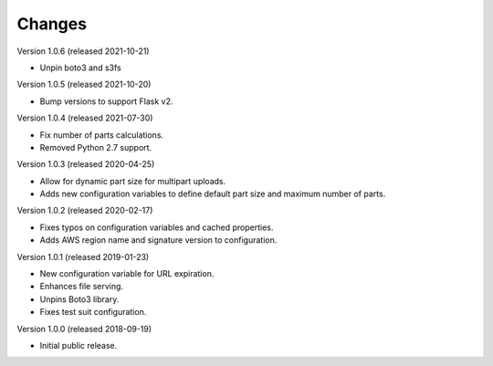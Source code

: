 ..
    Copyright (C) 2018, 2019, 2020 Esteban J. G. Gabancho.
    Invenio-S3 is free software; you can redistribute it and/or modify it
    under the terms of the MIT License; see LICENSE file for more details.

Changes
=======

Version 1.0.6 (released 2021-10-21)

- Unpin boto3 and s3fs

Version 1.0.5 (released 2021-10-20)

- Bump versions to support Flask v2.

Version 1.0.4 (released 2021-07-30)

- Fix number of parts calculations.
- Removed Python 2.7 support.

Version 1.0.3 (released 2020-04-25)

- Allow for dynamic part size for multipart uploads.
- Adds new configuration variables to define default part size and maximum
  number of parts.

Version 1.0.2 (released 2020-02-17)

- Fixes typos on configuration variables and cached properties.
- Adds AWS region name and signature version to configuration.

Version 1.0.1 (released 2019-01-23)

- New configuration variable for URL expiration.
- Enhances file serving.
- Unpins Boto3 library.
- Fixes test suit configuration.

Version 1.0.0 (released 2018-09-19)

- Initial public release.
